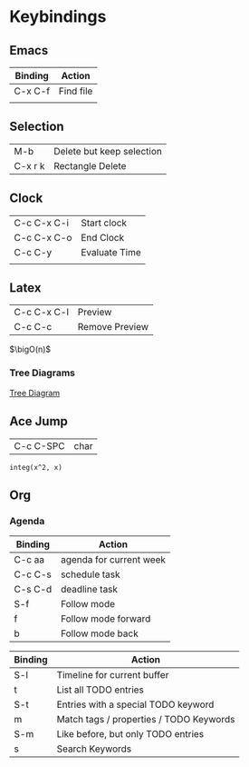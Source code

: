 * Keybindings

** Emacs

| Binding | Action    |
|---------+-----------|
| C-x C-f | Find file |
|         |           |

** Selection

   | M-b     | Delete but keep selection |
   | C-x r k | Rectangle Delete          |

** Clock

| C-c C-x C-i | Start clock   |
| C-c C-x C-o | End Clock     |
| C-c C-y     | Evaluate Time |
|             |               |


** Latex

| C-c C-x C-l | Preview |
| C-c C-c     | Remove Preview |


#+LATEX_HEADER: \newcommand{\bigO}{\ensuremath{\mathcal{O}}}

$\bigO(n)$

*** Tree Diagrams

[[https://tex.stackexchange.com/questions/161231/how-can-i-produce-this-tree-diagram-in-latex][Tree Diagram]]

** Ace Jump

| C-c C-SPC | char |


#+BEGIN_SRC calc 
integ(x^2, x)
#+END_SRC

#+RESULTS:
: x^3 / 3




** Org

*** Agenda

| Binding | Action                  |
|---------+-------------------------|
| C-c aa  | agenda for current week |
| C-c C-s | schedule task           |
| C-s C-d | deadline task           |
| S-f     | Follow mode             |
| f       | Follow mode forward     |
| b       | Follow mode back        |

| Binding | Action                                  |
|---------+-----------------------------------------|
| S-l     | Timeline for current buffer             |
| t       | List all TODO entries                   |
| S-t     | Entries with a special TODO keyword     |
| m       | Match tags / properties / TODO Keywords |
| S-m     | Like before, but only TODO entries      |
| s       | Search Keywords                         |

